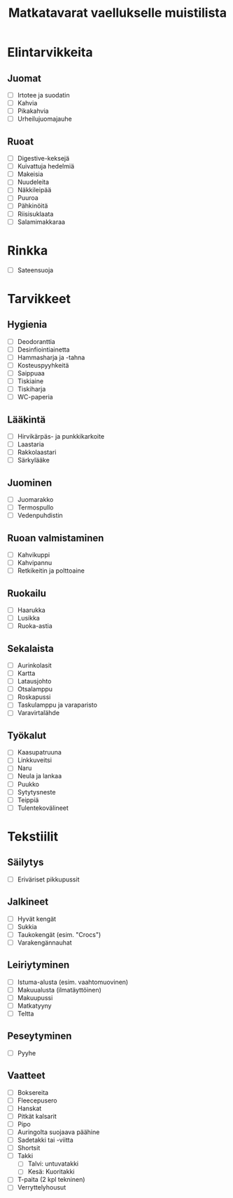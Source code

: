 #+TITLE: Matkatavarat vaellukselle muistilista

* Elintarvikkeita
** Juomat
- [ ] Irtotee ja suodatin
- [ ] Kahvia
- [ ] Pikakahvia
- [ ] Urheilujuomajauhe
** Ruoat
- [ ] Digestive-keksejä
- [ ] Kuivattuja hedelmiä
- [ ] Makeisia
- [ ] Nuudeleita
- [ ] Näkkileipää
- [ ] Puuroa
- [ ] Pähkinöitä
- [ ] Riisisuklaata
- [ ] Salamimakkaraa
* Rinkka
- [ ] Sateensuoja
* Tarvikkeet
** Hygienia
- [ ] Deodoranttia
- [ ] Desinfiointiainetta
- [ ] Hammasharja ja -tahna
- [ ] Kosteuspyyhkeitä
- [ ] Saippuaa
- [ ] Tiskiaine
- [ ] Tiskiharja
- [ ] WC-paperia
** Lääkintä
- [ ] Hirvikärpäs- ja punkkikarkoite
- [ ] Laastaria
- [ ] Rakkolaastari
- [ ] Särkylääke
** Juominen
- [ ] Juomarakko
- [ ] Termospullo
- [ ] Vedenpuhdistin
** Ruoan valmistaminen
- [ ] Kahvikuppi
- [ ] Kahvipannu
- [ ] Retkikeitin ja polttoaine
** Ruokailu
- [ ] Haarukka
- [ ] Lusikka
- [ ] Ruoka-astia
** Sekalaista
- [ ] Aurinkolasit
- [ ] Kartta
- [ ] Latausjohto
- [ ] Otsalamppu
- [ ] Roskapussi
- [ ] Taskulamppu ja varaparisto
- [ ] Varavirtalähde
** Työkalut
- [ ] Kaasupatruuna
- [ ] Linkkuveitsi
- [ ] Naru
- [ ] Neula ja lankaa
- [ ] Puukko
- [ ] Sytytysneste
- [ ] Teippiä
- [ ] Tulentekovälineet
* Tekstiilit
** Säilytys
- [ ] Eriväriset pikkupussit
** Jalkineet
- [ ] Hyvät kengät
- [ ] Sukkia
- [ ] Taukokengät (esim. "Crocs")
- [ ] Varakengännauhat
** Leiriytyminen
- [ ] Istuma-alusta (esim. vaahtomuovinen)
- [ ] Makuualusta (ilmatäyttöinen)
- [ ] Makuupussi
- [ ] Matkatyyny
- [ ] Teltta
** Peseytyminen
- [ ] Pyyhe
** Vaatteet
- [ ] Boksereita
- [ ] Fleecepusero
- [ ] Hanskat
- [ ] Pitkät kalsarit
- [ ] Pipo
- [ ] Auringolta suojaava päähine
- [ ] Sadetakki tai -viitta
- [ ] Shortsit
- [ ] Takki
  + [ ] Talvi: untuvatakki
  + [ ] Kesä: Kuoritakki
- [ ] T-paita (2 kpl tekninen)
- [ ] Verryttelyhousut
